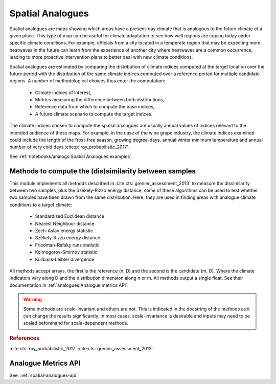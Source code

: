 Spatial Analogues
=================

Spatial analogues are maps showing which areas have a present-day climate that is analogous to the future climate of a
given place. This type of map can be useful for climate adaptation to see how well regions are coping today under
specific climate conditions. For example, officials from a city located in a temperate region that may be expecting more
heatwaves in the future can learn from the experience of another city where heatwaves are a common occurrence,
leading to more proactive intervention plans to better deal with new climate conditions.

Spatial analogues are estimated by comparing the distribution of climate indices computed at the target location over
the future period with the distribution of the same climate indices computed over a reference period for multiple
candidate regions. A number of methodological choices thus enter the computation:

    - Climate indices of interest,
    - Metrics measuring the difference between both distributions,
    - Reference data from which to compute the base indices,
    - A future climate scenario to compute the target indices.

The climate indices chosen to compute the spatial analogues are usually annual values of indices relevant to the
intended audience of these maps. For example, in the case of the wine grape industry, the climate indices examined could
include the length of the frost-free season, growing degree-days, annual winter minimum temperature and annual number of
very cold days :cite:p:`roy_probabilistic_2017`.

See :ref:`notebooks/analogs:Spatial Analogues examples`.

Methods to compute the (dis)similarity between samples
------------------------------------------------------
This module implements all methods described in :cite:cts:`grenier_assessment_2013` to measure the dissimilarity between
two samples, plus the Székely-Rizzo energy distance, some of these algorithms can be used to test whether two samples
have been drawn from the same distribution. Here, they are used in finding areas with analogue climate conditions to a
target climate:

 * Standardized Euclidean distance
 * Nearest Neighbour distance
 * Zech-Aslan energy statistic
 * Székely-Rizzo energy distance
 * Friedman-Rafsky runs statistic
 * Kolmogorov-Smirnov statistic
 * Kullback-Leibler divergence

All methods accept arrays, the first is the reference (n, D) and the second is the candidate (m, D). Where the climate
indicators vary along D and the distribution dimension along n or m. All methods output a single float. See their
documentation in :ref:`analogues:Analogue metrics API`.

.. warning::

   Some methods are scale-invariant and others are not. This is indicated in the docstring
   of the methods as it can change the results significantly. In most cases, scale-invariance
   is desirable and inputs may need to be scaled beforehand for scale-dependent methods.

.. rubric:: References

:cite:cts:`roy_probabilistic_2017`
:cite:cts:`grenier_assessment_2013`

Analogue Metrics API
--------------------

See: :ref:`spatial-analogues-api`
